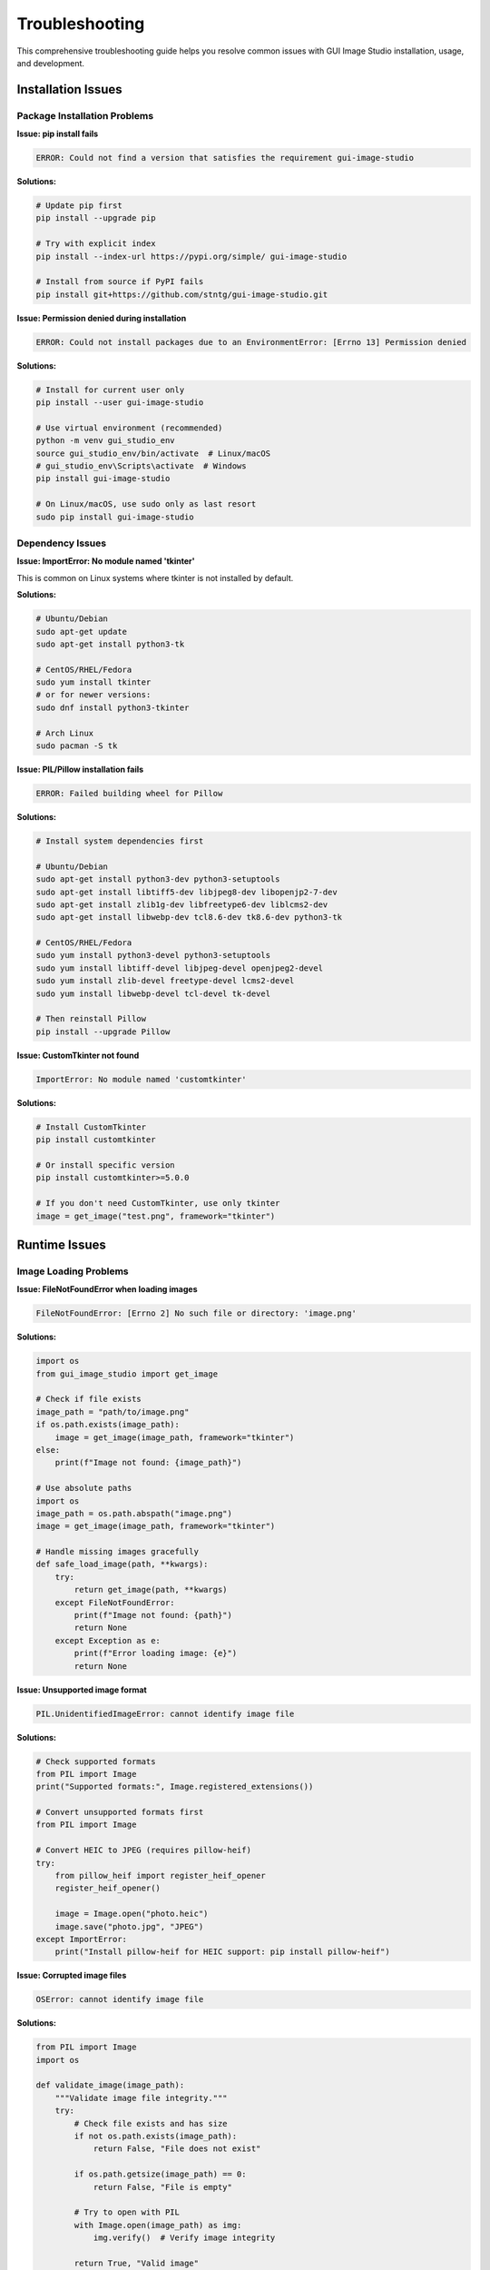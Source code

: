 Troubleshooting
===============

This comprehensive troubleshooting guide helps you resolve common issues with GUI Image Studio installation, usage, and development.

Installation Issues
-------------------

Package Installation Problems
~~~~~~~~~~~~~~~~~~~~~~~~~~~~~~

**Issue: pip install fails**

.. code-block:: text

    ERROR: Could not find a version that satisfies the requirement gui-image-studio

**Solutions:**

.. code-block:: bash

    # Update pip first
    pip install --upgrade pip

    # Try with explicit index
    pip install --index-url https://pypi.org/simple/ gui-image-studio

    # Install from source if PyPI fails
    pip install git+https://github.com/stntg/gui-image-studio.git

**Issue: Permission denied during installation**

.. code-block:: text

    ERROR: Could not install packages due to an EnvironmentError: [Errno 13] Permission denied

**Solutions:**

.. code-block:: bash

    # Install for current user only
    pip install --user gui-image-studio

    # Use virtual environment (recommended)
    python -m venv gui_studio_env
    source gui_studio_env/bin/activate  # Linux/macOS
    # gui_studio_env\Scripts\activate  # Windows
    pip install gui-image-studio

    # On Linux/macOS, use sudo only as last resort
    sudo pip install gui-image-studio

Dependency Issues
~~~~~~~~~~~~~~~~~

**Issue: ImportError: No module named 'tkinter'**

This is common on Linux systems where tkinter is not installed by default.

**Solutions:**

.. code-block:: bash

    # Ubuntu/Debian
    sudo apt-get update
    sudo apt-get install python3-tk

    # CentOS/RHEL/Fedora
    sudo yum install tkinter
    # or for newer versions:
    sudo dnf install python3-tkinter

    # Arch Linux
    sudo pacman -S tk

**Issue: PIL/Pillow installation fails**

.. code-block:: text

    ERROR: Failed building wheel for Pillow

**Solutions:**

.. code-block:: bash

    # Install system dependencies first

    # Ubuntu/Debian
    sudo apt-get install python3-dev python3-setuptools
    sudo apt-get install libtiff5-dev libjpeg8-dev libopenjp2-7-dev
    sudo apt-get install zlib1g-dev libfreetype6-dev liblcms2-dev
    sudo apt-get install libwebp-dev tcl8.6-dev tk8.6-dev python3-tk

    # CentOS/RHEL/Fedora
    sudo yum install python3-devel python3-setuptools
    sudo yum install libtiff-devel libjpeg-devel openjpeg2-devel
    sudo yum install zlib-devel freetype-devel lcms2-devel
    sudo yum install libwebp-devel tcl-devel tk-devel

    # Then reinstall Pillow
    pip install --upgrade Pillow

**Issue: CustomTkinter not found**

.. code-block:: text

    ImportError: No module named 'customtkinter'

**Solutions:**

.. code-block:: bash

    # Install CustomTkinter
    pip install customtkinter

    # Or install specific version
    pip install customtkinter>=5.0.0

    # If you don't need CustomTkinter, use only tkinter
    image = get_image("test.png", framework="tkinter")

Runtime Issues
--------------

Image Loading Problems
~~~~~~~~~~~~~~~~~~~~~~

**Issue: FileNotFoundError when loading images**

.. code-block:: text

    FileNotFoundError: [Errno 2] No such file or directory: 'image.png'

**Solutions:**

.. code-block:: python

    import os
    from gui_image_studio import get_image

    # Check if file exists
    image_path = "path/to/image.png"
    if os.path.exists(image_path):
        image = get_image(image_path, framework="tkinter")
    else:
        print(f"Image not found: {image_path}")

    # Use absolute paths
    import os
    image_path = os.path.abspath("image.png")
    image = get_image(image_path, framework="tkinter")

    # Handle missing images gracefully
    def safe_load_image(path, **kwargs):
        try:
            return get_image(path, **kwargs)
        except FileNotFoundError:
            print(f"Image not found: {path}")
            return None
        except Exception as e:
            print(f"Error loading image: {e}")
            return None

**Issue: Unsupported image format**

.. code-block:: text

    PIL.UnidentifiedImageError: cannot identify image file

**Solutions:**

.. code-block:: python

    # Check supported formats
    from PIL import Image
    print("Supported formats:", Image.registered_extensions())

    # Convert unsupported formats first
    from PIL import Image

    # Convert HEIC to JPEG (requires pillow-heif)
    try:
        from pillow_heif import register_heif_opener
        register_heif_opener()

        image = Image.open("photo.heic")
        image.save("photo.jpg", "JPEG")
    except ImportError:
        print("Install pillow-heif for HEIC support: pip install pillow-heif")

**Issue: Corrupted image files**

.. code-block:: text

    OSError: cannot identify image file

**Solutions:**

.. code-block:: python

    from PIL import Image
    import os

    def validate_image(image_path):
        """Validate image file integrity."""
        try:
            # Check file exists and has size
            if not os.path.exists(image_path):
                return False, "File does not exist"

            if os.path.getsize(image_path) == 0:
                return False, "File is empty"

            # Try to open with PIL
            with Image.open(image_path) as img:
                img.verify()  # Verify image integrity

            return True, "Valid image"

        except Exception as e:
            return False, f"Invalid image: {e}"

    # Usage
    is_valid, message = validate_image("suspicious_image.jpg")
    if is_valid:
        image = get_image("suspicious_image.jpg", framework="tkinter")
    else:
        print(f"Cannot load image: {message}")

Memory and Performance Issues
~~~~~~~~~~~~~~~~~~~~~~~~~~~~~

**Issue: Memory errors with large images**

.. code-block:: text

    MemoryError: Unable to allocate array

**Solutions:**

.. code-block:: python

    # Resize large images before processing
    from PIL import Image

    def load_large_image_safely(path, max_size=(2000, 2000)):
        """Load large image with size limit."""
        try:
            with Image.open(path) as img:
                # Check size
                if img.size[0] > max_size[0] or img.size[1] > max_size[1]:
                    print(f"Resizing large image: {img.size} -> {max_size}")
                    img.thumbnail(max_size, Image.Resampling.LANCZOS)

                # Save to temporary file if needed
                import tempfile
                with tempfile.NamedTemporaryFile(suffix='.png', delete=False) as tmp:
                    img.save(tmp.name, 'PNG')
                    return tmp.name
        except Exception as e:
            print(f"Error processing large image: {e}")
            return None

    # Use with GUI Image Studio
    temp_path = load_large_image_safely("huge_image.jpg")
    if temp_path:
        image = get_image(temp_path, framework="tkinter", size=(800, 600))
        os.unlink(temp_path)  # Clean up

**Issue: Slow performance with many images**

**Solutions:**

.. code-block:: python

    # Implement caching
    from functools import lru_cache

    @lru_cache(maxsize=100)
    def cached_get_image(image_path, framework, size):
        """Cached image loading."""
        return get_image(image_path, framework=framework, size=size)

    # Use appropriate sizes
    # Don't load 4K images for 64x64 display
    thumbnail = get_image("large_photo.jpg", framework="tkinter", size=(150, 150))

    # Process in batches
    def process_images_in_batches(image_list, batch_size=10):
        """Process images in smaller batches."""
        for i in range(0, len(image_list), batch_size):
            batch = image_list[i:i + batch_size]

            for image_path in batch:
                try:
                    processed = get_image(image_path, framework="tkinter")
                    # Process image...
                except Exception as e:
                    print(f"Error processing {image_path}: {e}")

            # Optional: garbage collection between batches
            import gc
            gc.collect()

GUI Framework Issues
--------------------

Tkinter Problems
~~~~~~~~~~~~~~~~

**Issue: Images not displaying in tkinter**

.. code-block:: text

    # Image loads but doesn't appear in GUI

**Solutions:**

.. code-block:: python

    import tkinter as tk
    from gui_image_studio import get_image

    class ImageApp:
        def __init__(self, root):
            self.root = root

            # Load image
            self.image = get_image("test.png", framework="tkinter")

            # Create label - MUST keep reference to image
            self.label = tk.Label(root, image=self.image)
            self.label.pack()

            # Keep reference to prevent garbage collection
            self.label.image = self.image  # Important!

    # Alternative: Store images in instance variable
    class BetterImageApp:
        def __init__(self, root):
            self.root = root
            self.images = {}  # Store all images here

            # Load and store image
            self.images['test'] = get_image("test.png", framework="tkinter")

            # Use stored image
            label = tk.Label(root, image=self.images['test'])
            label.pack()

**Issue: tkinter GUI freezes during image processing**

**Solutions:**

.. code-block:: python

    import tkinter as tk
    import threading
    from gui_image_studio import get_image

    class ResponsiveImageApp:
        def __init__(self, root):
            self.root = root
            self.setup_ui()

        def setup_ui(self):
            self.label = tk.Label(self.root, text="Loading...")
            self.label.pack()

            self.load_btn = tk.Button(
                self.root,
                text="Load Image",
                command=self.load_image_async
            )
            self.load_btn.pack()

        def load_image_async(self):
            """Load image in background thread."""
            self.load_btn.configure(state='disabled', text="Loading...")

            # Start background thread
            thread = threading.Thread(target=self.load_image_worker)
            thread.daemon = True
            thread.start()

        def load_image_worker(self):
            """Background image loading."""
            try:
                # Load image (this might take time)
                image = get_image("large_image.jpg", framework="tkinter", size=(400, 300))

                # Update GUI in main thread
                self.root.after(0, self.update_image, image)

            except Exception as e:
                self.root.after(0, self.handle_error, str(e))

        def update_image(self, image):
            """Update GUI with loaded image."""
            self.label.configure(image=image, text="")
            self.label.image = image  # Keep reference
            self.load_btn.configure(state='normal', text="Load Image")

        def handle_error(self, error_msg):
            """Handle loading errors."""
            self.label.configure(text=f"Error: {error_msg}")
            self.load_btn.configure(state='normal', text="Load Image")

CustomTkinter Problems
~~~~~~~~~~~~~~~~~~~~~~

**Issue: CustomTkinter images not updating with theme changes**

**Solutions:**

.. code-block:: python

    import customtkinter as ctk
    from gui_image_studio import get_image

    class ThemedApp:
        def __init__(self):
            ctk.set_appearance_mode("dark")

            self.root = ctk.CTk()
            self.current_theme = "dark"

            self.setup_ui()

        def setup_ui(self):
            # Load initial image
            self.update_images()

            # Image display
            self.image_label = ctk.CTkLabel(self.root, image=self.logo, text="")
            self.image_label.pack(pady=20)

            # Theme toggle
            self.theme_btn = ctk.CTkButton(
                self.root,
                text="Toggle Theme",
                command=self.toggle_theme
            )
            self.theme_btn.pack()

        def update_images(self):
            """Load images with current theme."""
            self.logo = get_image(
                "logo.png",
                framework="customtkinter",
                theme=self.current_theme,
                size=(100, 100)
            )

        def toggle_theme(self):
            """Toggle theme and update images."""
            # Change CustomTkinter theme
            if self.current_theme == "dark":
                self.current_theme = "light"
                ctk.set_appearance_mode("light")
            else:
                self.current_theme = "dark"
                ctk.set_appearance_mode("dark")

            # Reload images with new theme
            self.update_images()

            # Update UI
            self.image_label.configure(image=self.logo)

**Issue: CustomTkinter not found or import errors**

.. code-block:: text

    ModuleNotFoundError: No module named 'customtkinter'

**Solutions:**

.. code-block:: bash

    # Install CustomTkinter
    pip install customtkinter

    # Check version compatibility
    pip show customtkinter

    # If using older Python version, try specific version
    pip install "customtkinter>=5.0.0,<6.0.0"

.. code-block:: python

    # Graceful fallback to tkinter
    try:
        import customtkinter as ctk
        CUSTOMTKINTER_AVAILABLE = True
    except ImportError:
        import tkinter as tk
        CUSTOMTKINTER_AVAILABLE = False
        print("CustomTkinter not available, using tkinter")

    # Use appropriate framework
    framework = "customtkinter" if CUSTOMTKINTER_AVAILABLE else "tkinter"
    image = get_image("test.png", framework=framework)

Command Line Issues
-------------------

CLI Tools Not Found
~~~~~~~~~~~~~~~~~~~~

**Issue: Command not found**

.. code-block:: text

    bash: gui-image-studio-designer: command not found

**Solutions:**

.. code-block:: bash

    # Check if GUI Image Studio is installed
    pip show gui-image-studio

    # Check Python scripts directory in PATH
    python -m site --user-base
    # Add Scripts directory to PATH if needed

    # Reinstall with --force-reinstall
    pip install --force-reinstall gui-image-studio

    # Use Python module syntax as alternative
    python -m gui_image_studio
    python -c "from gui_image_studio import launch_designer; launch_designer()"

**Issue: Permission denied on Linux/macOS**

.. code-block:: text

    bash: /usr/local/bin/gui-image-studio-designer: Permission denied

**Solutions:**

.. code-block:: bash

    # Check permissions
    ls -la /usr/local/bin/gui-image-studio-*

    # Fix permissions
    chmod +x /usr/local/bin/gui-image-studio-*

    # Or reinstall with user flag
    pip install --user --force-reinstall gui-image-studio

CLI Processing Errors
~~~~~~~~~~~~~~~~~~~~~~

**Issue: Generation fails silently**

**Solutions:**

.. code-block:: bash

    # Enable verbose output
    gui-image-studio-generate --folder images/ --verbose

    # Check for hidden error messages
    gui-image-studio-generate --folder images/ 2>&1 | tee generation.log

    # Validate input folder
    ls -la images/
    find images/ -name "*.png" -o -name "*.jpg" | head -5

**Issue: Output file not created**

**Solutions:**

.. code-block:: bash

    # Check output directory permissions
    ls -ld output_directory/

    # Use absolute paths
    gui-image-studio-generate \
      --folder "$(pwd)/images" \
      --output "$(pwd)/resources.py"

    # Check disk space
    df -h

Development Issues
------------------

Import and Module Issues
~~~~~~~~~~~~~~~~~~~~~~~~

**Issue: Cannot import gui_image_studio**

.. code-block:: text

    ImportError: No module named 'gui_image_studio'

**Solutions:**

.. code-block:: python

    # Check installation
    import sys
    print(sys.path)

    # Try explicit import
    try:
        import gui_image_studio
        print(f"GUI Image Studio version: {gui_image_studio.__version__}")
    except ImportError as e:
        print(f"Import error: {e}")

    # Check if installed in different environment
    import subprocess
    result = subprocess.run([sys.executable, "-m", "pip", "show", "gui-image-studio"],
                          capture_output=True, text=True)
    print(result.stdout)

**Issue: Version conflicts**

.. code-block:: text

    AttributeError: module 'gui_image_studio' has no attribute 'get_image'

**Solutions:**

.. code-block:: bash

    # Check installed version
    pip show gui-image-studio

    # Update to latest version
    pip install --upgrade gui-image-studio

    # Check for multiple installations
    pip list | grep gui-image-studio

    # Clean install
    pip uninstall gui-image-studio
    pip install gui-image-studio

API Usage Issues
~~~~~~~~~~~~~~~~

**Issue: Unexpected parameter errors**

.. code-block:: text

    TypeError: get_image() got an unexpected keyword argument 'invalid_param'

**Solutions:**

.. code-block:: python

    # Check valid parameters
    from gui_image_studio import get_image
    help(get_image)

    # Use only documented parameters
    valid_params = {
        'framework': 'tkinter',
        'size': (64, 64),
        'theme': 'default',
        'rotate': 0,
        'grayscale': False,
        'tint_color': (255, 0, 0),
        'tint_intensity': 0.3,
        'contrast': 1.2,
        'saturation': 1.1,
        'transparency': 1.0,
        'animated': False,
        'frame_delay': 100
    }

    image = get_image("test.png", **valid_params)

**Issue: Type errors with parameters**

.. code-block:: text

    TypeError: 'str' object cannot be interpreted as an integer

**Solutions:**

.. code-block:: python

    # Ensure correct parameter types

    # Size must be tuple of integers
    image = get_image("test.png", framework="tkinter", size=(64, 64))  # Correct
    # image = get_image("test.png", framework="tkinter", size="64x64")  # Wrong

    # Tint color must be tuple of integers
    image = get_image("test.png", framework="tkinter", tint_color=(255, 0, 0))  # Correct
    # image = get_image("test.png", framework="tkinter", tint_color="#FF0000")  # Wrong

    # Numeric parameters must be numbers
    image = get_image("test.png", framework="tkinter", contrast=1.2)  # Correct
    # image = get_image("test.png", framework="tkinter", contrast="1.2")  # Wrong

Platform-Specific Issues
-------------------------

Windows Issues
~~~~~~~~~~~~~~

**Issue: Path separator problems**

.. code-block:: text

    FileNotFoundError: [Errno 2] No such file or directory: 'images\\test.png'

**Solutions:**

.. code-block:: python

    import os
    from gui_image_studio import get_image

    # Use os.path.join for cross-platform paths
    image_path = os.path.join("images", "test.png")
    image = get_image(image_path, framework="tkinter")

    # Or use pathlib (Python 3.4+)
    from pathlib import Path
    image_path = Path("images") / "test.png"
    image = get_image(str(image_path), framework="tkinter")

    # Use forward slashes (works on Windows too)
    image = get_image("images/test.png", framework="tkinter")

**Issue: Windows Defender blocking execution**

**Solutions:**

1. Add Python and pip to Windows Defender exclusions
2. Run Command Prompt as Administrator
3. Use Windows Store Python if available

.. code-block:: batch

    REM Run as Administrator
    powershell -Command "Start-Process cmd -Verb RunAs"

macOS Issues
~~~~~~~~~~~~

**Issue: Permission errors on macOS**

.. code-block:: text

    PermissionError: [Errno 1] Operation not permitted

**Solutions:**

.. code-block:: bash

    # Use Homebrew Python instead of system Python
    brew install python
    /opt/homebrew/bin/pip3 install gui-image-studio

    # Or use user installation
    pip3 install --user gui-image-studio

    # Add user bin to PATH
    echo 'export PATH="$HOME/.local/bin:$PATH"' >> ~/.zshrc
    source ~/.zshrc

**Issue: GUI not appearing on macOS**

**Solutions:**

.. code-block:: bash

    # Install tkinter if missing
    brew install python-tk

    # For GUI apps, may need to run from terminal
    python3 -c "from gui_image_studio import launch_designer; launch_designer()"

Linux Issues
~~~~~~~~~~~~

**Issue: Display issues on headless servers**

.. code-block:: text

    _tkinter.TclError: no display name and no $DISPLAY environment variable

**Solutions:**

.. code-block:: bash

    # Install virtual display
    sudo apt-get install xvfb

    # Set up virtual display
    export DISPLAY=:99
    Xvfb :99 -screen 0 1024x768x24 &

    # Run GUI Image Studio
    gui-image-studio-designer

    # Or use in scripts
    xvfb-run -a gui-image-studio-designer

**Issue: Missing system libraries**

.. code-block:: text

    ImportError: libSM.so.6: cannot open shared object file

**Solutions:**

.. code-block:: bash

    # Install missing libraries
    sudo apt-get install libsm6 libxext6 libxrender-dev libglib2.0-0

    # For CentOS/RHEL
    sudo yum install libSM libXext libXrender glib2

Debugging and Diagnostics
-------------------------

Diagnostic Script
~~~~~~~~~~~~~~~~~

Create a diagnostic script to check your installation:

.. code-block:: python

    #!/usr/bin/env python3
    """
    GUI Image Studio diagnostic script
    """

    import sys
    import os
    import platform
    import subprocess

    def check_python_version():
        """Check Python version."""
        version = sys.version_info
        print(f"Python version: {version.major}.{version.minor}.{version.micro}")

        if version < (3, 8):
            print("❌ Python 3.8+ required")
            return False
        else:
            print("✅ Python version OK")
            return True

    def check_gui_image_studio():
        """Check GUI Image Studio installation."""
        try:
            import gui_image_studio
            print(f"✅ GUI Image Studio installed: {gui_image_studio.__version__}")
            return True
        except ImportError as e:
            print(f"❌ GUI Image Studio not found: {e}")
            return False

    def check_dependencies():
        """Check required dependencies."""
        dependencies = {
            'PIL': 'Pillow',
            'tkinter': 'tkinter'
        }

        all_ok = True

        for module, package in dependencies.items():
            try:
                __import__(module)
                print(f"✅ {package} available")
            except ImportError:
                print(f"❌ {package} missing")
                all_ok = False

        # Check optional dependencies
        try:
            import customtkinter
            print(f"✅ CustomTkinter available: {customtkinter.__version__}")
        except ImportError:
            print("⚠️  CustomTkinter not available (optional)")

        return all_ok

    def check_cli_tools():
        """Check CLI tools."""
        tools = [
            'gui-image-studio-designer',
            'gui-image-studio-generate',
            'gui-image-studio-create-samples'
        ]

        for tool in tools:
            try:
                result = subprocess.run([tool, '--version'],
                                      capture_output=True, text=True, timeout=10)
                if result.returncode == 0:
                    print(f"✅ {tool} available")
                else:
                    print(f"❌ {tool} error: {result.stderr}")
            except (subprocess.TimeoutExpired, FileNotFoundError):
                print(f"❌ {tool} not found")

    def check_image_loading():
        """Test basic image loading."""
        try:
            from gui_image_studio import create_sample_images, get_image
            import tempfile

            # Create temporary directory
            with tempfile.TemporaryDirectory() as temp_dir:
                # Create sample images
                create_sample_images(temp_dir)

                # Try to load sample
                sample_path = os.path.join(temp_dir, "sample_icon.png")
                if os.path.exists(sample_path):
                    image = get_image(sample_path, framework="tkinter")
                    print("✅ Image loading test passed")
                    return True
                else:
                    print("❌ Sample image not created")
                    return False

        except Exception as e:
            print(f"❌ Image loading test failed: {e}")
            return False

    def main():
        """Run all diagnostic checks."""
        print("GUI Image Studio Diagnostic Report")
        print("=" * 40)

        print(f"Platform: {platform.platform()}")
        print(f"Architecture: {platform.architecture()}")
        print()

        checks = [
            ("Python Version", check_python_version),
            ("GUI Image Studio", check_gui_image_studio),
            ("Dependencies", check_dependencies),
            ("CLI Tools", check_cli_tools),
            ("Image Loading", check_image_loading)
        ]

        results = []

        for name, check_func in checks:
            print(f"Checking {name}...")
            try:
                result = check_func()
                results.append(result)
            except Exception as e:
                print(f"❌ {name} check failed: {e}")
                results.append(False)
            print()

        # Summary
        passed = sum(results)
        total = len(results)

        print("Summary")
        print("-" * 20)
        print(f"Checks passed: {passed}/{total}")

        if passed == total:
            print("✅ All checks passed! GUI Image Studio should work correctly.")
        else:
            print("❌ Some checks failed. Please address the issues above.")

        return passed == total

    if __name__ == "__main__":
        success = main()
        sys.exit(0 if success else 1)

Save this as `diagnose.py` and run:

.. code-block:: bash

    python diagnose.py

Getting Help
------------

When to Seek Help
~~~~~~~~~~~~~~~~~

Seek help when you encounter:

1. **Installation failures** after trying standard solutions
2. **Consistent crashes** or unexpected behavior
3. **Performance issues** that affect usability
4. **Missing features** you expected to find

How to Report Issues
~~~~~~~~~~~~~~~~~~~~

When reporting issues, include:

1. **System Information:**
   - Operating system and version
   - Python version
   - GUI Image Studio version

2. **Complete Error Messages:**
   - Full traceback
   - Command that caused the error
   - Any relevant log output

3. **Steps to Reproduce:**
   - Minimal code example
   - Input files (if relevant)
   - Expected vs actual behavior

4. **Environment Details:**
   - Virtual environment info
   - Other installed packages
   - Any custom configurations

**Example Issue Report:**

.. code-block:: text

    **System Information:**
    - OS: Ubuntu 20.04 LTS
    - Python: 3.8.10
    - GUI Image Studio: 1.1.0

    **Issue:**
    get_image() fails with large JPEG files

    **Error Message:**
    ```
    MemoryError: Unable to allocate 1.2 GiB for an array with shape (10000, 8000, 4) and data type uint8
    ```

    **Steps to Reproduce:**
    ```python
    from gui_image_studio import get_image
    image = get_image("large_photo.jpg", framework="tkinter", size=(800, 600))
    ```

    **Additional Info:**
    - Image file: 25MB JPEG, 10000x8000 pixels
    - Available RAM: 8GB
    - Works fine with smaller images

Resources for Help
~~~~~~~~~~~~~~~~~~

1. **Documentation:** https://stntg.github.io/gui-image-studio/
2. **GitHub Issues:** https://github.com/stntg/gui-image-studio/issues
3. **GitHub Discussions:** https://github.com/stntg/gui-image-studio/discussions
4. **Stack Overflow:** Tag questions with `gui-image-studio`

Self-Help Checklist
~~~~~~~~~~~~~~~~~~~~

Before seeking help, try:

- [ ] Update to the latest version
- [ ] Check the documentation
- [ ] Search existing issues
- [ ] Run the diagnostic script
- [ ] Try with a minimal example
- [ ] Test in a clean environment

Next Steps
----------

If you've resolved your issues:

1. **Continue Learning:** :doc:`../examples/index`
2. **Build Something:** :doc:`gui_development`
3. **Share Your Experience:** Help others in the community
4. **Contribute:** Consider contributing improvements or documentation
